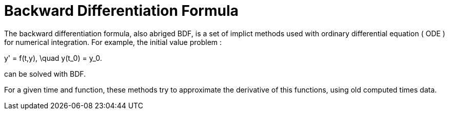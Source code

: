 = Backward Differentiation Formula

The backward differentiation formula, also abriged BDF, is a set of implict methods used with ordinary differential equation ( ODE ) for numerical integration. For example, the initial value problem :

$$ y' = f(t,y), \quad y(t_0) = y_0. $$

can be solved with BDF.

For a given time and function, these methods try to approximate the derivative of this functions, using old computed times data.